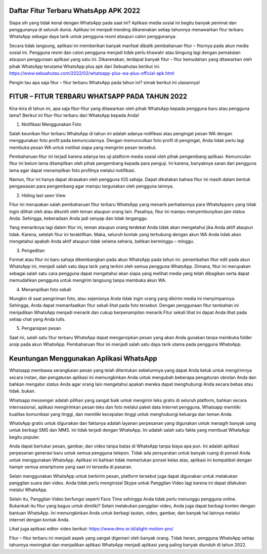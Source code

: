 .. Read the Docs Template documentation master file, created by
   sphinx-quickstart on Tue Aug 26 14:19:49 2014.
   You can adapt this file completely to your liking, but it should at least
   contain the root `toctree` directive.

Daftar Fitur Terbaru WhatsApp APK 2022 
==================
Siapa sih yang tidak kenal dengan WhatsApp pada saat ini? Aplikasi media sosial ini begitu banyak peminat dan penggunanya di seluruh dunia. Aplikasi ini menjadi trending dikarenakan setiap tahunnya menawarkan fitur terbaru WhatsApp sebagai daya tarik untuk pengguna resmi ataupun calon penggunanya.

Secara tidak langsung, aplikasi ini memberikan banyak manfaat dibalik pembaharuan fitur – fiturnya pada akun media sosial ini. Pengguna resmi dan calon pengguna menjadi tidak perlu khawatir atau bingung lagi dengan pemakaian ataupun penggunaan aplikasi yang satu ini. Dikarenakan, terdapat banyak fitur – fitur kemudahan yang ditawarkan oleh pihak WhatsApp terutama WhatsApp plus apk dari Sebuahutas berikut ini: https://www.sebuahutas.com/2022/02/whatsapp-plus-wa-plus-official-apk.html

Pengin tau apa saja fitur – fitur terbaru WhatsApp pada tahun ini? simak berikut ini ulasannya!

FITUR – FITUR TERBARU WHATSAPP PADA TAHUN 2022
====================
Kira-kira di tahun ini, apa saja fitur-fitur yang ditawarkan oleh pihak WhatsApp kepada pengguna baru atau pengguna lama? Berikut ini fitur-fitur terbaru dari WhatsApp kepada Anda!

1. Notifikasi Menggunakan Foto

Salah keunikan fitur terbaru WhatsApp di tahun ini adalah adanya notifikasi atau pengingat pesan WA dengan menggunakan foto profil pada kemunculannya. Dengan memunculkan foto profil di pengingat, Anda tidak perlu lagi membuka pesan WA untuk melihat siapa yang mengirim pesan tersebut.

Pembaharuan fitur ini terjadi karena adanya tes uji platform media sosial oleh pihak pengembang aplikasi. Kemunculan fitur ini belum lama ditampilkan oleh pihak pengembang kepada para penguji. Ini karena, banyaknya saran dari pengguna lama agar dapat menampilkan foto profilnya melalui notifikasi.

Namun, fitur ini hanya dapat dirasakan oleh pengguna IOS sahaja. Dapat dikatakan bahwa fitur ini masih dalam bentuk pengawasan para pengembang agar mampu tergunakan oleh pengguna lainnya.

2. Hiding last seen View

Fitur ini merupakan salah pembaharuan fitur terbaru WhatsApp yang menarik perhatiannya para WhatsAppers yang tidak ingin dilihat oleh atau dikuntit oleh teman ataupun orang lain. Pasalnya, fitur ini mampu menyembunyikan jam status Anda. Sehingga, keberadaan Anda jadi senyap dan tidak terganggu.

Yang menariknya lagi dalam fitur ini, teman ataupun orang terdekat Anda tidak akan mengetahui jika Anda aktif ataupun tidak. Karena, setelah fitur ini teraktifkan. Maka, seluruh kontak yang terhubung dengan akun WA Anda tidak akan mengetahui apakah Anda aktif ataupun tidak selama seharia, bahkan berminggu – minggu.

3. Pengeditan

Format atau fitur ini baru sahaja dikembangkan pada akun WhatsApp pada tahun ini. penambahan fitur edit pada akun WhatsApp ini, menjadi salah satu daya tarik yang terkini oleh semua pengguna WhatsApp. Dimana, fitur ini merupakan sebagai salah satu cara pengguna dapat mengetahui akan siapa yang melihat media yang telah dibagikan serta dapat memudahkan pengguna untuk mengirim langsung tanpa membuka akun WA.

4. Menampilkan foto sekali

Mungkin di saat pengiriman foto, atau sejenisnya Anda tidak ingin orang yang dikirim media ini menyimpannya. Sehingga, Anda dapat memanfaatkan fitur sekali lihat pada foto tersebut. Dengan penggunaan fitur tambahan ini menjadikan WhatsApp menjadi menarik dan cukup berpenampilan menarik.Fitur sekali lihat ini dapat Anda lihat pada setiap chat yang Anda tulis. 

5. Pengarsipan pesan

Saat ini, salah satu fitur terbaru WhatsApp dapat mengarsipkan pesan yang akan Anda gunakan tanpa membuka folder arsip pada akun WhatsApp. Pembaharuan fitur ini menjadi salah satu daya tarik utama pada pengguna WhatsApp.

Keuntungan Menggunakan Aplikasi WhatsApp
===========================

Whatsapp membawa serangkaian pesan yang telah ditentukan sebelumnya yang dapat Anda ketuk untuk mengirimnya secara instan, dan pengaturan aplikasi ini memungkinkan Anda untuk mengubah beberapa pengaturan obrolan Anda dan bahkan mengatur status Anda agar orang lain mengetahui apakah mereka dapat menghubungi Anda secara bebas atau tidak. bukan.

Whatsapp messenger adalah pilihan yang sangat baik untuk mengirim teks gratis di seluruh platform, bahkan secara internasional, aplikasi mengirimkan pesan teks dan foto melalui paket data Internet pengguna, Whatsapp memiliki kualitas komunikasi yang tinggi, dan memiliki kecepatan tinggi untuk menghubungi keluarga dan teman Anda.

WhatsApp gratis untuk digunakan dan faktanya adalah layanan perpesanan yang digunakan untuk menagih banyak uang untuk berbagi SMS dan MMS. Ini tidak terjadi dengan WhatsApp. Ini adalah salah satu fakta yang membuat WhatsApp begitu populer. 

Anda dapat bertukar pesan, gambar, dan video tanpa batas di WhatsApp tanpa biaya apa pun. Ini adalah aplikasi perpesanan generasi baru untuk semua pengguna telepon. Tidak ada persyaratan untuk banyak ruang di ponsel Anda untuk menggunakan WhatsApp. Aplikasi ini bahkan tidak memerlukan ponsel kelas atas, aplikasi ini kompatibel dengan hampir semua smartphone yang saat ini tersedia di pasaran.

Selain menggunakan WhatsApp untuk berkirim pesan, platform tersebut juga dapat digunakan untuk melakukan panggilan suara dan video. Anda tidak perlu menginstal Skype untuk Panggilan Video lagi karena ini dapat dilakukan melalui WhatsApp. 

Selain itu, Panggilan Video berfungsi seperti Face Time sehingga Anda tidak perlu menunggu pengguna online. Bukankah itu fitur yang bagus untuk dimiliki? Selain melakukan panggilan video, Anda juga dapat berbagi konten dengan bantuan WhatsApp. Ini memungkinkan Anda untuk berbagi tautan, video, gambar, dan banyak hal lainnya melalui internet dengan kontak Anda.

Lihat juga aplikasi editor video berikut: https://www.dmo.or.id/alight-motion-pro/ 

Fitur – fitur terbaru ini menjadi aspek yang sangat digemari oleh banyak orang. Tidak heran, pengguna WhatsApp setiap tahunnya meningkat dan menjadikan aplikasi WhatsApp menjadi aplikasi yang paling banyak diunduh di tahun 2022.
